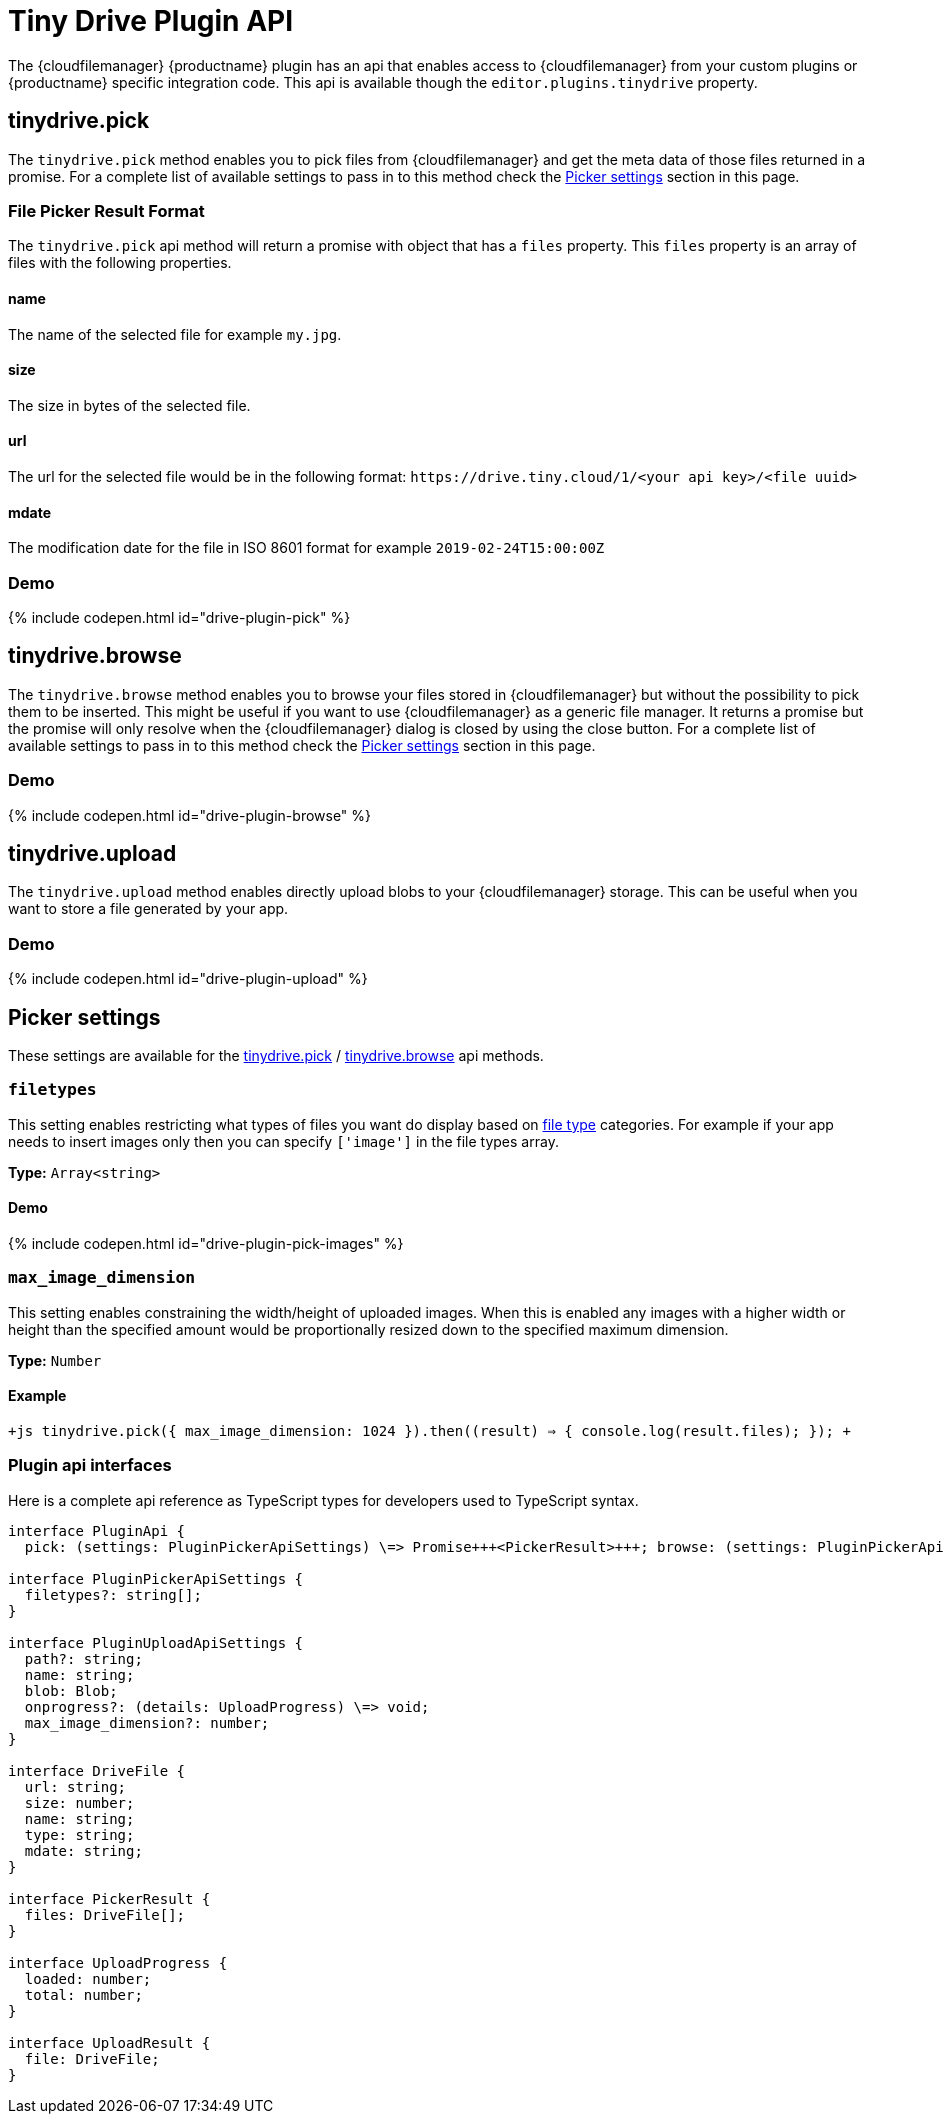 = Tiny Drive Plugin API
:description: Description of the Tiny Drive plugin api
:keywords: tinydrive api
:title_nav: Plugin API

The {cloudfilemanager} {productname} plugin has an api that enables access to {cloudfilemanager} from your custom plugins or {productname} specific integration code. This api is available though the `editor.plugins.tinydrive` property.

[#tinydrive-pick]
== tinydrive.pick

The `tinydrive.pick` method enables you to pick files from {cloudfilemanager} and get the meta data of those files returned in a promise. For a complete list of available settings to pass in to this method check the <<pickersettings,Picker settings>> section in this page.

[#file-picker-result-format]
=== File Picker Result Format

The `tinydrive.pick` api method will return a promise with object that has a `files` property. This `files` property is an array of files with the following properties.

[#name]
==== name

The name of the selected file for example `my.jpg`.

[#size]
==== size

The size in bytes of the selected file.

[#url]
==== url

The url for the selected file would be in the following format: `+https://drive.tiny.cloud/1/<your api key>/<file uuid>+`

[#mdate]
==== mdate

The modification date for the file in ISO 8601 format for example `2019-02-24T15:00:00Z`

[#demo]
=== Demo

{% include codepen.html id="drive-plugin-pick" %}

[#tinydrive-browse]
== tinydrive.browse

The `tinydrive.browse` method enables you to browse your files stored in {cloudfilemanager} but without the possibility to pick them to be inserted. This might be useful if you want to use {cloudfilemanager} as a generic file manager. It returns a promise but the promise will only resolve when the {cloudfilemanager} dialog is closed by using the close button. For a complete list of available settings to pass in to this method check the <<pickersettings,Picker settings>> section in this page.

[#demo-2]
=== Demo

{% include codepen.html id="drive-plugin-browse" %}

[#tinydrive-upload]
== tinydrive.upload

The `tinydrive.upload` method enables directly upload blobs to your {cloudfilemanager} storage. This can be useful when you want to store a file generated by your app.

[#demo-2]
=== Demo

{% include codepen.html id="drive-plugin-upload" %}

[#picker-settings]
== Picker settings

These settings are available for the <<tinydrivepick,tinydrive.pick>> / <<tinydrivebrowse,tinydrive.browse>> api methods.

[#]
=== `filetypes`

This setting enables restricting what types of files you want do display based on link:{baseurl}/tinydrive/introduction/#filetypes[file type] categories. For example if your app needs to insert images only then you can specify `['image']` in the file types array.

*Type:* `Array<string>`

[#demo-2]
==== Demo

{% include codepen.html id="drive-plugin-pick-images" %}

[#-2]
=== `max_image_dimension`

This setting enables constraining the width/height of uploaded images. When this is enabled any images with a higher width or height than the specified amount would be proportionally resized down to the specified maximum dimension.

*Type:* `Number`

[#example]
==== Example

`+js
tinydrive.pick({
  max_image_dimension: 1024
}).then((result) => {
  console.log(result.files);
});
+`

[#plugin-api-interfaces]
=== Plugin api interfaces

Here is a complete api reference as TypeScript types for developers used to TypeScript syntax.

```tsx
interface PluginApi {
  pick: (settings: PluginPickerApiSettings) \=> Promise+++<PickerResult>+++; browse: (settings: PluginPickerApiSettings) \=> Promise+++<void>+++; upload: (settings: PluginUploadApiSettings) \=> Promise+++<UploadResult>+++; }+++</UploadResult>++++++</void>++++++</PickerResult>+++

interface PluginPickerApiSettings {
  filetypes?: string[];
}

interface PluginUploadApiSettings {
  path?: string;
  name: string;
  blob: Blob;
  onprogress?: (details: UploadProgress) \=> void;
  max_image_dimension?: number;
}

interface DriveFile {
  url: string;
  size: number;
  name: string;
  type: string;
  mdate: string;
}

interface PickerResult {
  files: DriveFile[];
}

interface UploadProgress {
  loaded: number;
  total: number;
}

interface UploadResult {
  file: DriveFile;
}
```

